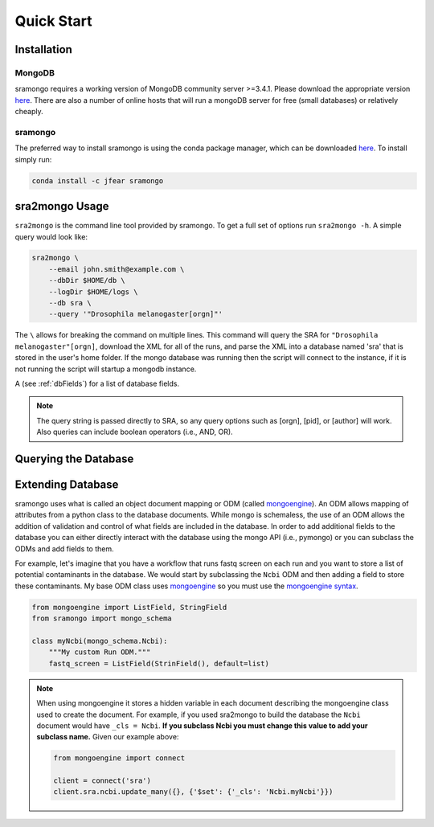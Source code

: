 Quick Start
===========

Installation
------------

MongoDB
+++++++

sramongo requires a working version of MongoDB community server >=3.4.1. Please
download the appropriate version
`here <https://www.mongodb.com/download-center#community>`__. There are also a
number of online hosts that will run a mongoDB server for free (small databases)
or relatively cheaply.

sramongo
++++++++

The preferred way to install sramongo is using the conda package manager, which
can be downloaded `here <https://conda.io/miniconda.html>`__. To install simply
run:

.. code:: bash

    conda install -c jfear sramongo

sra2mongo Usage
---------------

``sra2mongo`` is the command line tool provided by sramongo. To get a full set of
options run ``sra2mongo -h``. A simple query would look like:

.. code:: bash

   sra2mongo \
       --email john.smith@example.com \
       --dbDir $HOME/db \
       --logDir $HOME/logs \
       --db sra \
       --query '"Drosophila melanogaster[orgn]"'

The ``\`` allows for breaking the command on multiple lines. This command will
query the SRA for ``"Drosophila melanogaster"[orgn]``, download the XML for all
of the runs, and parse the XML into a database named 'sra' that is stored in the
user's home folder. If the mongo database was running then the script will
connect to the instance, if it is not running the script will startup a mongodb
instance.

A (see :ref:`dbFields`) for a list of database fields.

.. note::
    The query string is passed directly to SRA, so any query options such as
    [orgn], [pid], or [author] will work. Also queries can include boolean
    operators (i.e., AND, OR).

Querying the Database
---------------------

.. todo::
    Add section about querying the database using mongoengine. Until then follow
    `mongoengines docs <http://docs.mongoengine.org/guide/querying.html>`__

Extending Database
------------------

sramongo uses what is called an object document mapping or ODM (called
mongoengine_). An ODM allows mapping of attributes from a python class to the
database documents. While mongo is schemaless, the use of an ODM allows the
addition of validation and control of what fields are included in the database.
In order to add additional fields to the database you can either directly
interact with the database using the mongo API (i.e., pymongo) or you can
subclass the ODMs and add fields to them.

For example, let's imagine that you have a workflow that runs fastq screen on
each run and you want to store a list of potential contaminants in the database.
We would start by subclassing the ``Ncbi`` ODM and then adding a field to store
these
contaminants. My base ODM class uses mongoengine_ so you must use the
`mongoengine syntax <http://docs.mongoengine.org/guide/defining-documents.html>`__.

.. code:: python

   from mongoengine import ListField, StringField
   from sramongo import mongo_schema

   class myNcbi(mongo_schema.Ncbi):
       """My custom Run ODM."""
       fastq_screen = ListField(StrinField(), default=list)

.. note::
    When using mongoengine it stores a hidden variable in each document
    describing the mongoengine class used to create the document. For example,
    if you used sra2mongo to build the database the ``Ncbi`` document would have
    ``_cls = Ncbi``. **If you subclass Ncbi you must change this value to add
    your subclass name.** Given our example above:

    .. code:: python

        from mongoengine import connect

        client = connect('sra')
        client.sra.ncbi.update_many({}, {'$set': {'_cls': 'Ncbi.myNcbi'}})

.. _mongoengine: http://mongoengine.org

.. _pymongo: https://api.mongodb.com/python/current/
